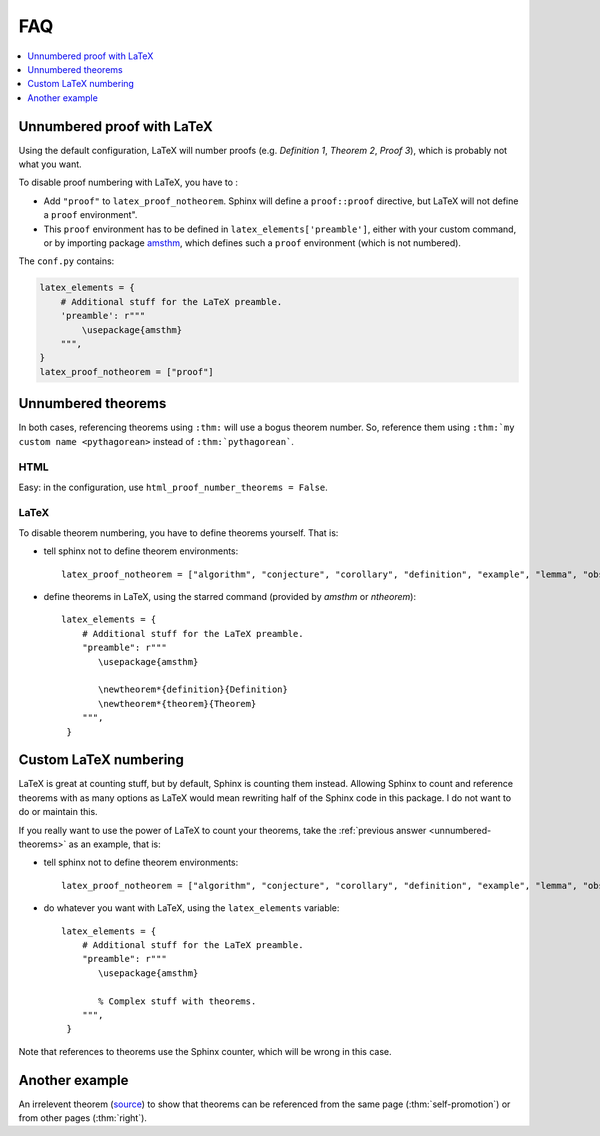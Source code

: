 .. _faq:

FAQ
===

.. contents::
   :local:
   :depth: 1

.. _latex-unnumbered-proof:

Unnumbered proof with LaTeX
---------------------------

Using the default configuration, LaTeX will number proofs (e.g. *Definition 1*, *Theorem 2*, *Proof 3*), which is probably not what you want.

To disable proof numbering with LaTeX, you have to :

* Add ``"proof"`` to ``latex_proof_notheorem``. Sphinx will define a ``proof::proof`` directive, but LaTeX will not define a ``proof`` environment".
* This ``proof`` environment has to be defined in ``latex_elements['preamble']``, either with your custom command, or by importing package `amsthm <https://www.ctan.org/pkg/amsthm>`__, which defines such a ``proof`` environment (which is not numbered).

The ``conf.py`` contains:

.. code-block:: python3

    latex_elements = {
        # Additional stuff for the LaTeX preamble.
        'preamble': r"""
            \usepackage{amsthm}
        """,
    }
    latex_proof_notheorem = ["proof"]

.. _unnumbered-theorems:

Unnumbered theorems
-------------------

In both cases, referencing theorems using ``:thm:`` will use a bogus theorem number. So, reference them using ``:thm:`my custom name <pythagorean>`` instead of ``:thm:`pythagorean```.

HTML
""""

Easy: in the configuration, use ``html_proof_number_theorems = False``.

LaTeX
"""""

To disable theorem numbering, you have to define theorems yourself. That is:

* tell sphinx not to define theorem environments::

    latex_proof_notheorem = ["algorithm", "conjecture", "corollary", "definition", "example", "lemma", "observation", "proof", "property", "theorem"]

* define theorems in LaTeX, using the starred command (provided by `amsthm` or `ntheorem`)::

    latex_elements = {
        # Additional stuff for the LaTeX preamble.
        "preamble": r"""
           \usepackage{amsthm}

           \newtheorem*{definition}{Definition}
           \newtheorem*{theorem}{Theorem}
        """,
     }

.. _latex-numbering:

Custom LaTeX numbering
----------------------

LaTeX is great at counting stuff, but by default, Sphinx is counting them instead. Allowing Sphinx to count and reference theorems with as many options as LaTeX would mean rewriting half of the Sphinx code in this package. I do not want to do or maintain this.

If you really want to use the power of LaTeX to count your theorems, take the :ref:`previous answer <unnumbered-theorems>` as an example, that is:

* tell sphinx not to define theorem environments::

    latex_proof_notheorem = ["algorithm", "conjecture", "corollary", "definition", "example", "lemma", "observation", "proof", "property", "theorem"]

* do whatever you want with LaTeX, using the ``latex_elements`` variable::

    latex_elements = {
        # Additional stuff for the LaTeX preamble.
        "preamble": r"""
           \usepackage{amsthm}

           % Complex stuff with theorems.
        """,
     }

Note that references to theorems use the Sphinx counter, which will be wrong in this case.

Another example
----------------

An irrelevent theorem (`source <https://www.sciencedirect.com/science/article/pii/S1570868310000455>`__) to show that theorems can be referenced from the same page (:thm:`self-promotion`) or from other pages (:thm:`right`).

.. proof:theorem::
  :label: self-promotion

   Let Λ be the modal logic of the quasimodal class K of frames, and let L be a class of frames containing K and having the same modal logic Λ.

   #. K and L have the same hybrid logic.
   #. L is quasimodal
